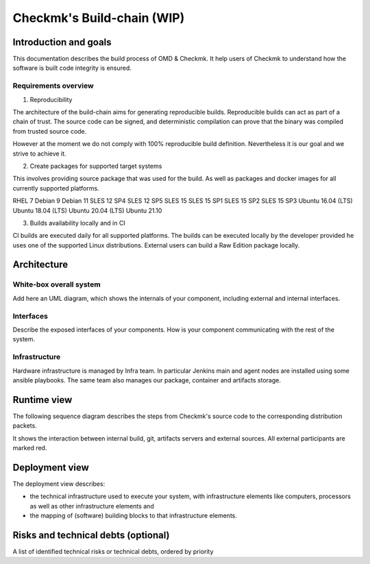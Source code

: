 ===========================
Checkmk's Build-chain (WIP)
===========================


Introduction and goals
======================
This documentation describes the build process of OMD & Checkmk.
It help users of Checkmk to understand how the software is built code integrity is ensured.

Requirements overview
---------------------
1. Reproducibility

The architecture of the build-chain aims for generating reproducible builds.
Reproducible builds can act as part of a chain of trust.
The source code can be signed, and deterministic compilation can prove that the binary was compiled from trusted source code.

However at the moment we do not comply with 100% reproducible build definition.
Nevertheless it is our goal and we strive to achieve it.

2. Create packages for supported target systems

This involves providing source package that was used for the build.
As well as packages and docker images for all currently supported platforms.

RHEL 7
Debian 9
Debian 11
SLES 12 SP4
SLES 12 SP5
SLES 15
SLES 15 SP1
SLES 15 SP2
SLES 15 SP3
Ubuntu 16.04 (LTS)
Ubuntu 18.04 (LTS)
Ubuntu 20.04 (LTS)
Ubuntu 21.10


3. Builds availability locally and in CI

CI builds are executed daily for all supported platforms.
The builds can be executed locally by the developer provided he uses one of the supported Linux distributions.
External users can build a Raw Edition package locally.

Architecture
============

White-box overall system
------------------------
Add here an UML diagram, which shows the internals of your component,
including external and internal interfaces.

Interfaces
----------
Describe the exposed interfaces of your components. How is your component
communicating with the rest of the system.

Infrastructure
--------------

Hardware infrastructure is managed by Infra team.
In particular Jenkins main and agent nodes are installed using some ansible playbooks.
The same team also manages our package, container and artifacts storage.


Runtime view
=======================
The following sequence diagram describes the steps from Checkmk's source code
to the corresponding distribution packets.

It shows the interaction between internal build, git, artifacts servers and
external sources. All external participants are marked red.

.. uml:: build-sequence.puml

Deployment view
===============
The deployment view describes:

* the technical infrastructure used to execute your system, with infrastructure
  elements like computers, processors as well as other infrastructure elements
  and
* the mapping of (software) building blocks to that infrastructure elements.

Risks and technical debts (optional)
====================================
A list of identified technical risks or technical debts, ordered by priority
